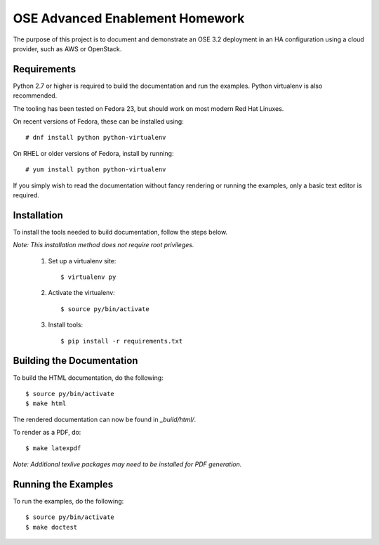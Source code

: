 ================================
OSE Advanced Enablement Homework
================================

The purpose of this project is to document and demonstrate an OSE 3.2
deployment in an HA configuration using a cloud provider, such as AWS or
OpenStack.


Requirements
============

Python 2.7 or higher is required to build the documentation and run the
examples. Python virtualenv is also recommended.

The tooling has been tested on Fedora 23, but should work on most modern Red
Hat Linuxes.

On recent versions of Fedora, these can be installed using::

    # dnf install python python-virtualenv

On RHEL or older versions of Fedora, install by running::

    # yum install python python-virtualenv

If you simply wish to read the documentation without fancy rendering or running
the examples, only a basic text editor is required.


Installation
============

To install the tools needed to build documentation, follow the steps
below.

*Note: This installation method does not require root privileges.*


 #. Set up a virtualenv site::

    $ virtualenv py

 #. Activate the virtualenv::

    $ source py/bin/activate

 #. Install tools::

    $ pip install -r requirements.txt


Building the Documentation
==========================


To build the HTML documentation, do the following::

    $ source py/bin/activate
    $ make html

The rendered documentation can now be found in `_build/html/`.

To render as a PDF, do::

    $ make latexpdf

*Note: Additional texlive packages may need to be installed for PDF
generation.*


Running the Examples
====================

To run the examples, do the following::

    $ source py/bin/activate
    $ make doctest
